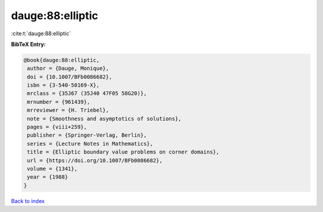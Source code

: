dauge:88:elliptic
=================

:cite:t:`dauge:88:elliptic`

**BibTeX Entry:**

.. code-block:: bibtex

   @book{dauge:88:elliptic,
    author = {Dauge, Monique},
    doi = {10.1007/BFb0086682},
    isbn = {3-540-50169-X},
    mrclass = {35J67 (35J40 47F05 58G20)},
    mrnumber = {961439},
    mrreviewer = {H. Triebel},
    note = {Smoothness and asymptotics of solutions},
    pages = {viii+259},
    publisher = {Springer-Verlag, Berlin},
    series = {Lecture Notes in Mathematics},
    title = {Elliptic boundary value problems on corner domains},
    url = {https://doi.org/10.1007/BFb0086682},
    volume = {1341},
    year = {1988}
   }

`Back to index <../By-Cite-Keys.rst>`_
